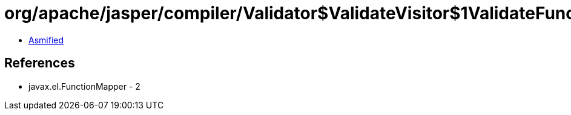 = org/apache/jasper/compiler/Validator$ValidateVisitor$1ValidateFunctionMapper.class

 - link:Validator$ValidateVisitor$1ValidateFunctionMapper-asmified.java[Asmified]

== References

 - javax.el.FunctionMapper - 2

